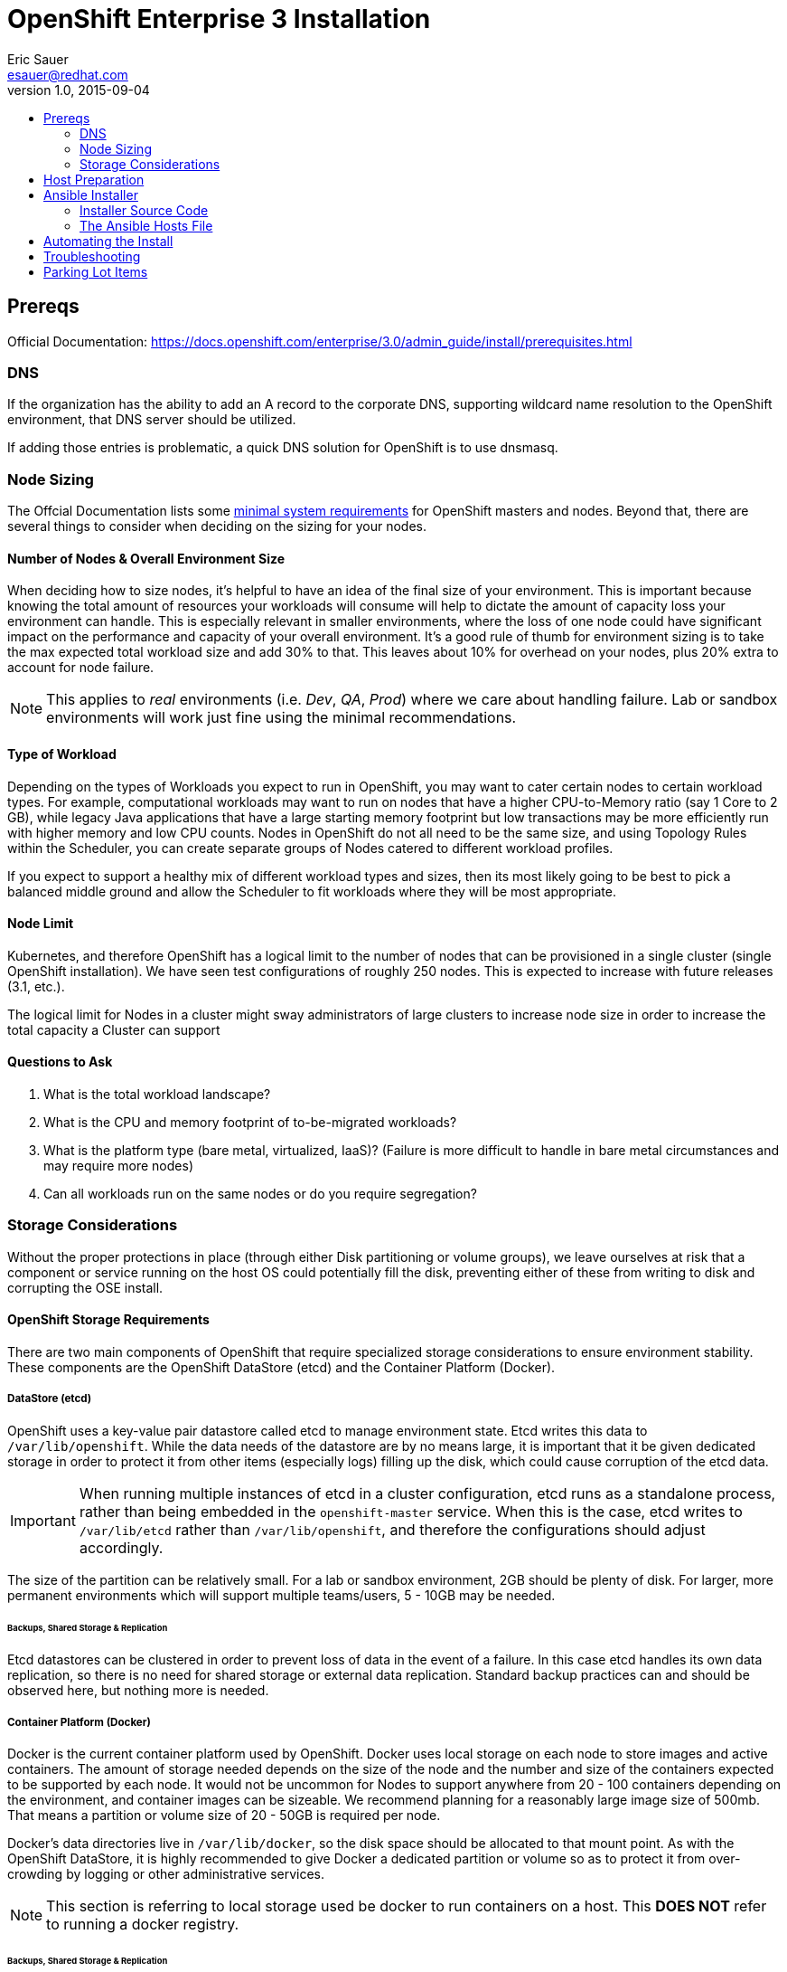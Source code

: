 = OpenShift Enterprise 3 Installation
Eric Sauer <esauer@redhat.com>
v1.0, 2015-09-04
:scripts_repo: https://github.com/rhtconsulting/rhc-ose
:toc: macro
:toc-title:

toc::[]

== Prereqs

Official Documentation: https://docs.openshift.com/enterprise/3.0/admin_guide/install/prerequisites.html


=== DNS

If the organization has the ability to add an A record to the corporate DNS, supporting wildcard name resolution to the OpenShift environment, that DNS server should be utilized.

If adding those entries is problematic, a quick DNS solution for OpenShift is to use dnsmasq.

=== Node Sizing

The Offcial Documentation lists some link:https://docs.openshift.com/enterprise/3.0/admin_guide/install/prerequisites.html#system-requirements[minimal system requirements] for OpenShift masters and nodes. Beyond that, there are several things to consider when deciding on the sizing for your nodes.

==== Number of Nodes & Overall Environment Size

When deciding how to size nodes, it's helpful to have an idea of the final size of your environment. This is important because knowing the total amount of resources your workloads will consume will help to dictate the amount of capacity loss your environment can handle. This is especially relevant in smaller environments, where the loss of one node could have significant impact on the performance and capacity of your overall environment. It's a good rule of thumb for environment sizing is to take the max expected total workload size and add 30% to that. This leaves about 10% for overhead on your nodes, plus 20% extra to account for node failure.

NOTE: This applies to _real_ environments (i.e. _Dev_, _QA_, _Prod_) where we care about handling failure. Lab or sandbox environments will work just fine using the minimal recommendations.

==== Type of Workload

Depending on the types of Workloads you expect to run in OpenShift, you may want to cater certain nodes to certain workload types. For example, computational workloads may want to run on nodes that have a higher CPU-to-Memory ratio (say 1 Core to 2 GB), while legacy Java applications that have a large starting memory footprint but low transactions may be more efficiently run with higher memory and low CPU counts. Nodes in OpenShift do not all need to be the same size, and using Topology Rules within the Scheduler, you can create separate groups of Nodes catered to different workload profiles.

If you expect to support a healthy mix of different workload types and sizes, then its most likely going to be best to pick a balanced middle ground and allow the Scheduler to fit workloads where they will be most appropriate.

==== Node Limit

Kubernetes, and therefore OpenShift has a logical limit to the number of nodes that can be provisioned in a single cluster (single OpenShift installation). We have seen test configurations of roughly 250 nodes. This is expected to increase with future releases (3.1, etc.).

The logical limit for Nodes in a cluster might sway administrators of large clusters to increase node size in order to increase the total capacity a Cluster can support

==== Questions to Ask

. What is the total workload landscape?
. What is the CPU and memory footprint of to-be-migrated workloads?
. What is the platform type (bare metal, virtualized, IaaS)? (Failure is more difficult to handle in bare metal circumstances and may require more nodes)
. Can all workloads run on the same nodes or do you require segregation?

=== Storage Considerations

Without the proper protections in place (through either Disk partitioning or volume groups), we leave ourselves at risk that a component or service running on the host OS could potentially fill the disk, preventing either of these from writing to disk and corrupting the OSE install.

==== OpenShift Storage Requirements

There are two main components of OpenShift that require specialized storage considerations to ensure environment stability. These components are the OpenShift DataStore (etcd) and the Container Platform (Docker).

===== DataStore (etcd)

OpenShift uses a key-value pair datastore called etcd to manage environment state. Etcd writes this data to `/var/lib/openshift`. While the data needs of the datastore are by no means large, it is important that it be given dedicated storage in order to protect it from other items (especially logs) filling up the disk, which could cause corruption of the etcd data.

IMPORTANT: When running multiple instances of etcd in a cluster configuration, etcd runs as a standalone process, rather than being embedded in the `openshift-master` service. When this is the case, etcd writes to `/var/lib/etcd` rather than `/var/lib/openshift`, and therefore the configurations should adjust accordingly.

The size of the partition can be relatively small. For a lab or sandbox environment, 2GB should be plenty of disk. For larger, more permanent environments which will support multiple teams/users, 5 - 10GB may be needed.

====== Backups, Shared Storage & Replication

Etcd datastores can be clustered in order to prevent loss of data in the event of a failure. In this case etcd handles its own data replication, so there is no need for shared storage or external data replication. Standard backup practices can and should be observed here, but nothing more is needed.

===== Container Platform (Docker)

Docker is the current container platform used by OpenShift. Docker uses local storage on each node to store images and active containers. The amount of storage needed depends on the size of the node and the number and size of the containers expected to be supported by each node. It would not be uncommon for Nodes to support anywhere from 20 - 100 containers depending on the environment, and container images can be sizeable. We recommend planning for a reasonably large image size of 500mb. That means a partition or volume size of 20 - 50GB is required per node.

Docker's data directories live in `/var/lib/docker`, so the disk space should be allocated to that mount point. As with the OpenShift DataStore, it is highly recommended to give Docker a dedicated partition or volume so as to protect it from over-crowding by logging or other administrative services.

NOTE: This section is referring to local storage used be docker to run containers on a host. This *DOES NOT* refer to running a docker registry.

====== Backups, Shared Storage & Replication

Nodes are considered stateless in a Kubernetes architecture, meaning that in the event of a loss of a Node, the Scheduler will immediately replace lost containers elsewhere in the environment. Therefore, no specialized sharing or replication is required at the node level to account for loss.

====== Configuration Considerations

The `docker` package ships with a command for setting up docker storage, `docker-storage-setup`. This script expects us to create a volume group for it in order to point it to the storage we've allocated.

===== Logs

Blah.

==== Storage Configuration Implementation

===== Local Disk Config

Create the following partitions (disk partitions or LVMs) on the system disk image:

* Boot partition (`/boot`)
* OS Root (`/`)
* etcd storage (`/var/lib/openshift` or `/var/lib/etcd`)
* Log storage (`/var/log`) - Optional, but recommended

===== Docker Storage Config

The OpenShift docs discuss link:https://docs.openshift.com/enterprise/3.0/install_config/install/prerequisites.html#configuring-docker-storage[three different options for configuring docker storage]. We consider options A and B to be "production ready".

For option A: Attach an additional volume or block device to each node for Docker storage (20-50 GB)

For option B: Leave unallocated space (20 - 50 GB) on your local disk. From the unallocated space, create the following volume group:

* `docker-vg`

===== Example: Configuring Host Storage with Docker Storage Option A

To account for the above DataStore & Container storage needs, we are going to attach a single 25 GB volume and partition it to accommodate our needs. Here is a sample vdb layout for the disk:

NOTE: The following must be done on ALL NODES, including the Master. However, if you are not going to be using the master as a node, then a minimal volume size can be used, as no containers will be hosted. Also, for NODES that are NOT MASTERS, the second DataStore partition is not needed.

[source,bash]
----
cat << EOF > /tmp/ose_vdb_layout.txt
# partition table of /dev/vdb
unit: sectors

# 20 GB for Docker
/dev/vdb1 : start=     2048, size= 41943040, Id=8e
# 2 GB for Etcd
/dev/vdb2 : start= 41945088, size=  4194304, Id=8e
# We will leave 3GB unclaimed in case we need to expand either partition
/dev/vdb3 : start=        0, size=        0, Id= 0
/dev/vdb4 : start=        0, size=        0, Id= 0
EOF
----

We apply this map to our attached volume using sfdisk.

[source,bash]
----
sfdisk /dev/vdb < /tmp/ose_vdb_layout.txt
rm -f /tmp/ose_vdb_layout.txt
----

We then create the volume group, install docker, and run `docker-storage-setup`.

[source,bash]
----
pvcreate /dev/vdb1
vgcreate vg-docker /dev/vdb1

cat << EOF > /etc/sysconfig/docker-storage-setup
VG=vg-docker
SETUP_LVM_THIN_POOL=yes
EOF

# Let docker setup the storage based on the above config file
docker-storage-setup
----

Finally, the DataStore, we setup the volume group, create data directory, and mount it.
[source,bash]
----
pvcreate /dev/vdb2
vgcreate vg-openshift /dev/vdb2
lvcreate -l 100%FREE -n lv-ose vg-openshift

mkfs.xfs -q -f /dev/vg-openshift/lv-ose

mkdir -p /var/lib/openshift
echo "/dev/vg-openshift/lv-ose        /var/lib/openshift              xfs defaults 0 0" >> /etc/fstab

mount -a
----

===== Example: Configuring Host Storage with Docker Storage Option B

.Feedback or Contribution Needed
****
Example using Docker option B.
****


== Host Preparation

Official Documenation for link:https://docs.openshift.com/enterprise/3.0/admin_guide/install/prerequisites.html#host-preparation[Host Preparation].

Overall requirements for Installing OpenShift are very simple:

* Install Red Hat provided Red Hat Enterprise Linux 7.1 image
** If the environment uses a custom image, we recommend testing the OSE install with the Red Hat provided image first, then incrementally adding environment-specific image customizations with an eye toward the following:
*** Assess whether the image customization is still appropriate and necessary (to avoid changes inherited from earlier circumstances that are no longer relevant)
*** Test each customization to make sure it allows normal OSE operation and mitigate if necessary
* Subscribe to the following channels on the Red Hat Customer Portal (if environment uses Satellite, custom yum repos, or other mechanisms, these channels may have different organization and/or labels)
** rhel-7-server-rpms
** rhel-7-server-extras-rpms
** rhel-7-server-optional-rpms
** rhel-7-server-ose-3.0-rpms
* If you plan to Install HA Masters, an additional channel is needed on Master Nodes
** rhel-7-for-ha-server-rpms
* Remove all `NetworkManager*` packages

.Update Needed
****
Verify this step is still needed in the official documentation
****
* Install the following extra packages: `yum install wget git net-tools bind-utils iptables-services bridge-utils`
* Optional: install the following diagnostic tools: `yum install lsof strace nc telnet`
* Fully update all packages: `yum -y update`
* Configure Storage according to <<_storage_considerations>>
* Sync SSH keys from masters to all nodes (HINT: Here's a script to do this: TODO)

NOTE: Installing High Availability Masters requires the _High Availability for RHEL 7 Add-on_. This is a separate subscription from RHEL 7 or OpenShift so make sure you have acquired the proper subscriptions ahead of time.

== Ansible Installer

We highly recommend using the link:https://docs.openshift.com/enterprise/3.0/admin_guide/install/advanced_install.html#installing-ansible[Advanced Installation method using Ansible] for basically any multi-node installation. The OpenShift Quick Installer is available and useful for quick demos and short-lived installs, but does not support the customization needed to install in many real environments.

The instructions in the Installer Guide will get you through most basic installs, but there are few additional things to know and be aware of to really understand the installer.

=== Installer Source Code

The Ansible Installer source code is downloaded from link:https://github.com/openshift/openshift-ansible[GitHub]. At the time of writing this document, the docs instruct you to pull down the Master (main) branch of the source code. Changes and bug fixes are merged into this repository on a daily basis, so the installer does not follow the same release cycle that the OpenShift bits do. This means that there are chances that new bug fixes that are merged in could potentially break the installer which had just been working for you the day before. It is important to remember this when you are planning a large environment deployment.

IMPORTANT: Our recommendation is to keep a copy of the installer you use to install your environment for re-use when adding nodes or trying to replicate your environment build. When it's time to upgrade to do a new release of the env, you should then pull down the latest installer as a starting point.

=== The Ansible Hosts File

While the Install Guide shows some basic examples for link:https://docs.openshift.com/enterprise/3.0/admin_guide/install/advanced_install.html#configuring-ansible[Configuring Ansible Hosts], there are many more options and variables that can be used to further customize your install. We attempt to break down a few of the common ones here.

==== Explicitly Set Hostnames and IPs

In many cloud environments, it's common for you to assign hostnames to your hosts that differ from those that hosts were provisioned with. Ansible attempts to auto guess hostnames for your master and node hosts, but often in cloud environments these hostnames are set in multiple locations. Furthermore, it's not always obvious in cloud-enabled hosts what IPs OpenShift should be using. For this reason, the Installer allows you to explicitly set these using variables in your hosts file.

----
[masters]
master.ose.example.com openshift_hostname=master.ose.example.com openshift_public_ip=10.3.4.5
----

.Feedback or Contribution Needed
****
Need to add DNS subdomain, node labeling, master schedulable flag
****

== Automating the Install

.Feedback or Contribution Needed
****
Things to talk about

* Scripting options
** Ansible
** Bash (show osc-install script)
****

== Troubleshooting

.Feedback or Contribution Needed
****
Things to talk about

* Hostname issue
****

== Parking Lot Items

.Feedback or Contribution Needed
****
This is a list of items that we would like contributions on:

* HA Masters need High Availability Add-On
* Adding Nodes
****
